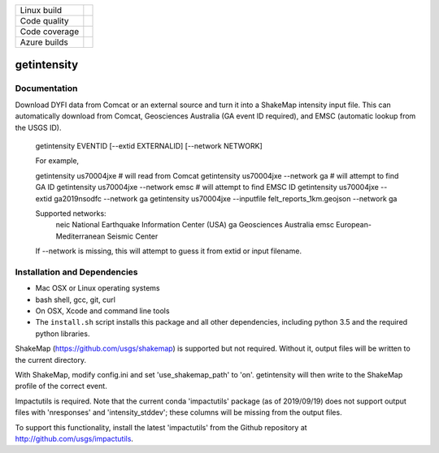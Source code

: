 +---------------+----------------------+
| Linux build   | |Travis|             |
+---------------+----------------------+
| Code quality  | |Codacy|             |
+---------------+----------------------+
| Code coverage | |CodeCov|            |
+---------------+----------------------+
| Azure builds  | |Azure|              |
+---------------+----------------------+


.. |Travis| image:: https://travis-ci.org/vinceq-usgs/getintensity.svg?branch=master
    :target: https://travis-ci.org/vinceq-usgs/getintensity
    :alt: Travis Build Status

.. |CodeCov| image:: https://codecov.io/gh/vinceq-usgs/getintensity/branch/master/graph/badge.svg
    :target: https://codecov.io/gh/vinceq-usgs/getintensity
    :alt: Code Coverage Status

.. |Codacy| image:: https://api.codacy.com/project/badge/Grade/1f771008e85041b89b97b6d12d85298a
    :target: https://www.codacy.com/app/vinceq-usgs/shakemap?utm_source=github.com&amp;utm_medium=referral&amp;utm_content=vinceq-usgs/getintensity&amp;utm_campaign=Badge_Grade

.. |Azure| image:: https://dev.azure.com/vinceq-usgs/getintensity/_apis/build/status/vinceq-usgs.getintensity?branchName=master
   :target: https://dev.azure.com/vinceq-usgs/getintensity/_build/latest?definitionId=2&branchName=master
   :alt: Azure DevOps Build Status

getintensity
============


Documentation
-------------

Download DYFI data from Comcat or an external source and turn it into a
ShakeMap intensity input file. This can automatically download from Comcat,
Geosciences Australia (GA event ID required), and EMSC (automatic lookup from
the USGS ID).

  getintensity EVENTID [--extid  EXTERNALID] [--network NETWORK]

  For example,

  getintensity us70004jxe                 # will read from Comcat
  getintensity us70004jxe --network ga    # will attempt to find GA ID
  getintensity us70004jxe --network emsc  # will attempt to find EMSC ID
  getintensity us70004jxe --extid ga2019nsodfc --network ga
  getintensity us70004jxe --inputfile felt_reports_1km.geojson --network ga

  Supported networks:
      neic    National Earthquake Information Center (USA)
      ga      Geosciences Australia
      emsc    European-Mediterranean Seismic Center

  If --network is missing, this will attempt to guess it from extid or
  input filename.


Installation and Dependencies
-----------------------------

- Mac OSX or Linux operating systems
- bash shell, gcc, git, curl
- On OSX, Xcode and command line tools
- The ``install.sh`` script installs this package and all other dependencies,
  including python 3.5 and the required python libraries.

ShakeMap (https://github.com/usgs/shakemap) is supported
but not required. Without it, output files will be written to the current
directory.

With ShakeMap, modify config.ini and set 'use_shakemap_path' to 'on'.
getintensity will then write to the ShakeMap profile of the correct event.

Impactutils is required. Note that the current conda 'impactutils' package
(as of 2019/09/19) does not support output files with 'nresponses' and
'intensity_stddev'; these columns will be missing from the output files.

To support this functionality, install the latest 'impactutils' from the Github
repository at http://github.com/usgs/impactutils.
